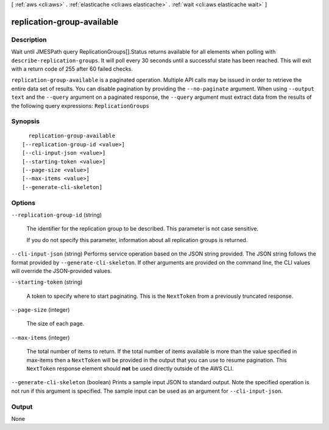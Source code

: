 [ :ref:`aws <cli:aws>` . :ref:`elasticache <cli:aws elasticache>` . :ref:`wait <cli:aws elasticache wait>` ]

.. _cli:aws elasticache wait replication-group-available:


***************************
replication-group-available
***************************



===========
Description
===========

Wait until JMESPath query ReplicationGroups[].Status returns available for all elements when polling with ``describe-replication-groups``. It will poll every 30 seconds until a successful state has been reached. This will exit with a return code of 255 after 60 failed checks.

``replication-group-available`` is a paginated operation. Multiple API calls may be issued in order to retrieve the entire data set of results. You can disable pagination by providing the ``--no-paginate`` argument.
When using ``--output text`` and the ``--query`` argument on a paginated response, the ``--query`` argument must extract data from the results of the following query expressions: ``ReplicationGroups``


========
Synopsis
========

::

    replication-group-available
  [--replication-group-id <value>]
  [--cli-input-json <value>]
  [--starting-token <value>]
  [--page-size <value>]
  [--max-items <value>]
  [--generate-cli-skeleton]




=======
Options
=======

``--replication-group-id`` (string)


  The identifier for the replication group to be described. This parameter is not case sensitive.

   

  If you do not specify this parameter, information about all replication groups is returned.

  

``--cli-input-json`` (string)
Performs service operation based on the JSON string provided. The JSON string follows the format provided by ``--generate-cli-skeleton``. If other arguments are provided on the command line, the CLI values will override the JSON-provided values.

``--starting-token`` (string)
 

  A token to specify where to start paginating. This is the ``NextToken`` from a previously truncated response.

   

``--page-size`` (integer)
 

  The size of each page.

   

  

  

``--max-items`` (integer)
 

  The total number of items to return. If the total number of items available is more than the value specified in max-items then a ``NextToken`` will be provided in the output that you can use to resume pagination. This ``NextToken`` response element should **not** be used directly outside of the AWS CLI.

   

``--generate-cli-skeleton`` (boolean)
Prints a sample input JSON to standard output. Note the specified operation is not run if this argument is specified. The sample input can be used as an argument for ``--cli-input-json``.



======
Output
======

None